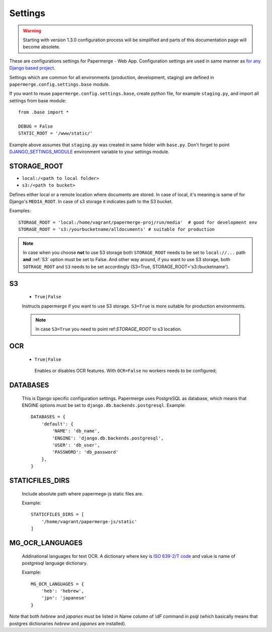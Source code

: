 Settings
=========

.. warning::

    Starting with version 1.3.0 configuration process will be simplified
    and parts of this documentation page will become absolete.

These are configurations settings for Papermerge - Web App. Configuration
settings are used in same manner as `for any Django based project
<https://docs.djangoproject.com/en/3.0/topics/settings/>`_.

Settings which are common for all environments (production, development, staging)
are defined in ``papermerge.config.settings.base`` module.

If you want to reuse ``papermerge.config.settings.base``, create python file, for example
``staging.py``, and import all settings from base module::

    from .base import *

    DEBUG = False
    STATIC_ROOT = '/www/static/'

Example above assumes that ``staging.py`` was created in same folder with ``base.py``.
Don't forget to point `DJANGO_SETTINGS_MODULE <https://docs.djangoproject.com/en/3.0/topics/settings/#envvar-DJANGO_SETTINGS_MODULE>`_ environment variable to your settings module.


.. _STORAGE_ROOT:

STORAGE_ROOT
~~~~~~~~~~~~

* ``local:/<path to local folder>``
* ``s3:/<path to bucket>``

Defines either local or a remote location where documents are stored. In case of local, it's meaning
is same of for Django's ``MEDIA_ROOT``. In case of s3 storage it indicates path to the S3 bucket.

Examples::
    
    STORAGE_ROOT = 'local:/home/vagrant/papermerge-proj/run/media'  # good for development env
    STORAGE_ROOT = 's3:/yourbucketname/alldocuments' # suitable for production

.. note::
    In case when you choose **not** to use S3 storage both ``STORAGE_ROOT`` needs to be
    set to ``local://...`` path **and** :ref:`S3` option must be set to False.
    And other way around, if you want to use S3 storage, both ``SOTRAGE_ROOT``
    and ``S3`` needs to be set accordingly (S3=True, STORAGE_ROOT='s3:/bucketname').

.. _s3:

S3
~~~

  * ``True|False``

  Instructs papermerge if you want to use S3 storage. ``S3=True`` is more suitable for production
  environments.

  .. note::
    In case ``S3=True`` you need to point ref:`STORAGE_ROOT` to s3 location.

.. _ocr:

OCR
~~~

 * ``True|False``

  Enables or disables OCR features. With ``OCR=False`` no workers needs to be configured;

.. _databases:

DATABASES
~~~~~~~~~

 This is Django specific configuration settings. Papermerge uses PostgreSQL as database, which
 means that ENGINE options must be set to ``django.db.backends.postgresql``.
 Example::

     DATABASES = {
         'default': {
             'NAME': 'db_name',
             'ENGINE': 'django.db.backends.postgresql',
             'USER': 'db_user',
             'PASSWORD': 'db_password'
         },
     }


.. _staticfilesdirs:

STATICFILES_DIRS
~~~~~~~~~~~~~~~~

  Include absolute path where papermege-js static files are.

  Example::

        STATICFILES_DIRS = [
            '/home/vagrant/papermerge-js/static'
        ]

.. _mg_ocr_languages:        

MG_OCR_LANGUAGES
~~~~~~~~~~~~~~~~~

  Addinational languages for text OCR. A dictionary where key is `ISO 639-2/T code <https://en.wikipedia.org/wiki/List_of_ISO_639-1_codes>`_ and value is name of postgresql language dictionary.

  Example::

    MG_OCR_LANGUAGES = {
        'heb': 'hebrew',
        'jpn': 'japanese'
    }

Note that both `hebrew` and `japanes` must be listed in Name column of `\\dF` command in psql (which basically means that postgres dictionaries `hebrew` and `japanes` are installed).
